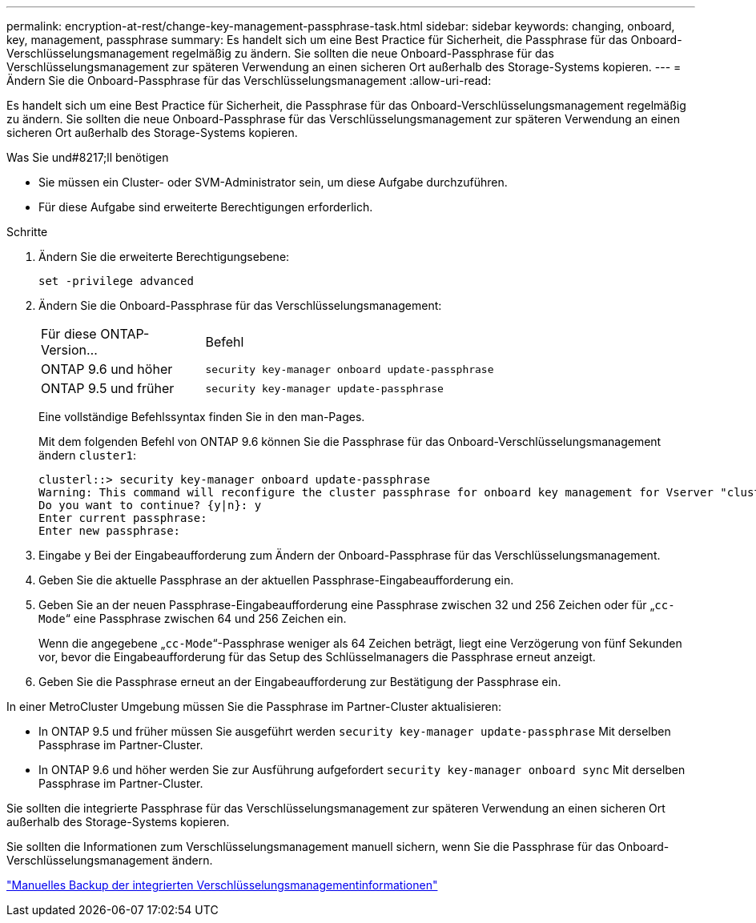 ---
permalink: encryption-at-rest/change-key-management-passphrase-task.html 
sidebar: sidebar 
keywords: changing, onboard, key, management, passphrase 
summary: Es handelt sich um eine Best Practice für Sicherheit, die Passphrase für das Onboard-Verschlüsselungsmanagement regelmäßig zu ändern. Sie sollten die neue Onboard-Passphrase für das Verschlüsselungsmanagement zur späteren Verwendung an einen sicheren Ort außerhalb des Storage-Systems kopieren. 
---
= Ändern Sie die Onboard-Passphrase für das Verschlüsselungsmanagement
:allow-uri-read: 


[role="lead"]
Es handelt sich um eine Best Practice für Sicherheit, die Passphrase für das Onboard-Verschlüsselungsmanagement regelmäßig zu ändern. Sie sollten die neue Onboard-Passphrase für das Verschlüsselungsmanagement zur späteren Verwendung an einen sicheren Ort außerhalb des Storage-Systems kopieren.

.Was Sie und#8217;ll benötigen
* Sie müssen ein Cluster- oder SVM-Administrator sein, um diese Aufgabe durchzuführen.
* Für diese Aufgabe sind erweiterte Berechtigungen erforderlich.


.Schritte
. Ändern Sie die erweiterte Berechtigungsebene:
+
`set -privilege advanced`

. Ändern Sie die Onboard-Passphrase für das Verschlüsselungsmanagement:
+
[cols="25,75"]
|===


| Für diese ONTAP-Version... | Befehl 


 a| 
ONTAP 9.6 und höher
 a| 
`security key-manager onboard update-passphrase`



 a| 
ONTAP 9.5 und früher
 a| 
`security key-manager update-passphrase`

|===
+
Eine vollständige Befehlssyntax finden Sie in den man-Pages.

+
Mit dem folgenden Befehl von ONTAP 9.6 können Sie die Passphrase für das Onboard-Verschlüsselungsmanagement ändern `cluster1`:

+
[listing]
----
clusterl::> security key-manager onboard update-passphrase
Warning: This command will reconfigure the cluster passphrase for onboard key management for Vserver "cluster1".
Do you want to continue? {y|n}: y
Enter current passphrase:
Enter new passphrase:
----
. Eingabe `y` Bei der Eingabeaufforderung zum Ändern der Onboard-Passphrase für das Verschlüsselungsmanagement.
. Geben Sie die aktuelle Passphrase an der aktuellen Passphrase-Eingabeaufforderung ein.
. Geben Sie an der neuen Passphrase-Eingabeaufforderung eine Passphrase zwischen 32 und 256 Zeichen oder für „`cc-Mode`“ eine Passphrase zwischen 64 und 256 Zeichen ein.
+
Wenn die angegebene „`cc-Mode`“-Passphrase weniger als 64 Zeichen beträgt, liegt eine Verzögerung von fünf Sekunden vor, bevor die Eingabeaufforderung für das Setup des Schlüsselmanagers die Passphrase erneut anzeigt.

. Geben Sie die Passphrase erneut an der Eingabeaufforderung zur Bestätigung der Passphrase ein.


In einer MetroCluster Umgebung müssen Sie die Passphrase im Partner-Cluster aktualisieren:

* In ONTAP 9.5 und früher müssen Sie ausgeführt werden `security key-manager update-passphrase` Mit derselben Passphrase im Partner-Cluster.
* In ONTAP 9.6 und höher werden Sie zur Ausführung aufgefordert `security key-manager onboard sync` Mit derselben Passphrase im Partner-Cluster.


Sie sollten die integrierte Passphrase für das Verschlüsselungsmanagement zur späteren Verwendung an einen sicheren Ort außerhalb des Storage-Systems kopieren.

Sie sollten die Informationen zum Verschlüsselungsmanagement manuell sichern, wenn Sie die Passphrase für das Onboard-Verschlüsselungsmanagement ändern.

link:backup-key-management-information-manual-task.html["Manuelles Backup der integrierten Verschlüsselungsmanagementinformationen"]

